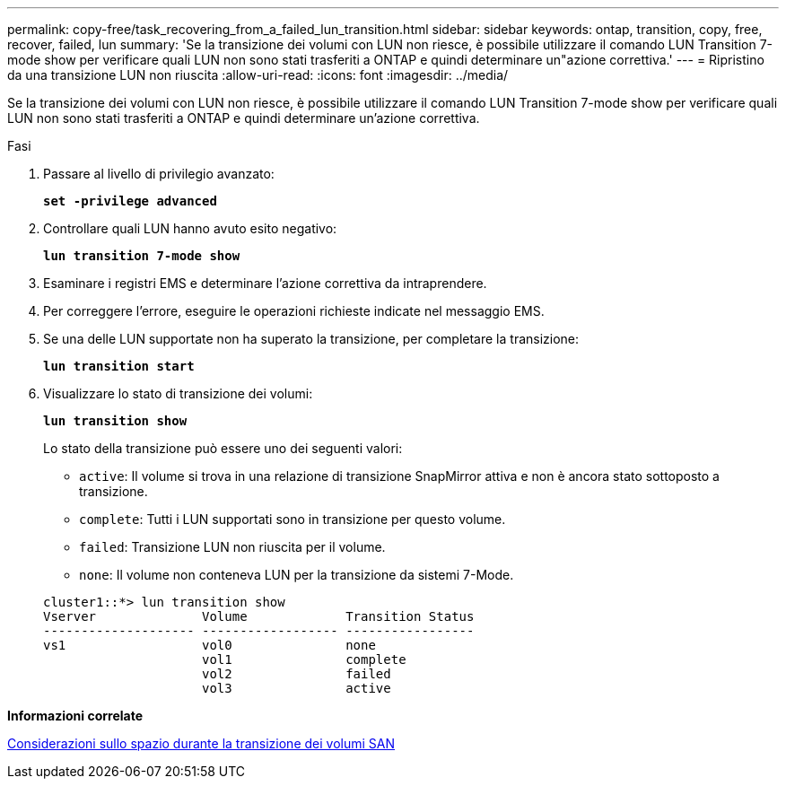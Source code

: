 ---
permalink: copy-free/task_recovering_from_a_failed_lun_transition.html 
sidebar: sidebar 
keywords: ontap, transition, copy, free, recover, failed, lun 
summary: 'Se la transizione dei volumi con LUN non riesce, è possibile utilizzare il comando LUN Transition 7-mode show per verificare quali LUN non sono stati trasferiti a ONTAP e quindi determinare un"azione correttiva.' 
---
= Ripristino da una transizione LUN non riuscita
:allow-uri-read: 
:icons: font
:imagesdir: ../media/


[role="lead"]
Se la transizione dei volumi con LUN non riesce, è possibile utilizzare il comando LUN Transition 7-mode show per verificare quali LUN non sono stati trasferiti a ONTAP e quindi determinare un'azione correttiva.

.Fasi
. Passare al livello di privilegio avanzato:
+
`*set -privilege advanced*`

. Controllare quali LUN hanno avuto esito negativo:
+
`*lun transition 7-mode show*`

. Esaminare i registri EMS e determinare l'azione correttiva da intraprendere.
. Per correggere l'errore, eseguire le operazioni richieste indicate nel messaggio EMS.
. Se una delle LUN supportate non ha superato la transizione, per completare la transizione:
+
`*lun transition start*`

. Visualizzare lo stato di transizione dei volumi:
+
`*lun transition show*`

+
Lo stato della transizione può essere uno dei seguenti valori:

+
** `active`: Il volume si trova in una relazione di transizione SnapMirror attiva e non è ancora stato sottoposto a transizione.
** `complete`: Tutti i LUN supportati sono in transizione per questo volume.
** `failed`: Transizione LUN non riuscita per il volume.
** `none`: Il volume non conteneva LUN per la transizione da sistemi 7-Mode.


+
[listing]
----
cluster1::*> lun transition show
Vserver              Volume             Transition Status
-------------------- ------------------ -----------------
vs1                  vol0               none
                     vol1               complete
                     vol2               failed
                     vol3               active
----


*Informazioni correlate*

xref:concept_considerations_for_space_when_transitioning_san_volumes.adoc[Considerazioni sullo spazio durante la transizione dei volumi SAN]
